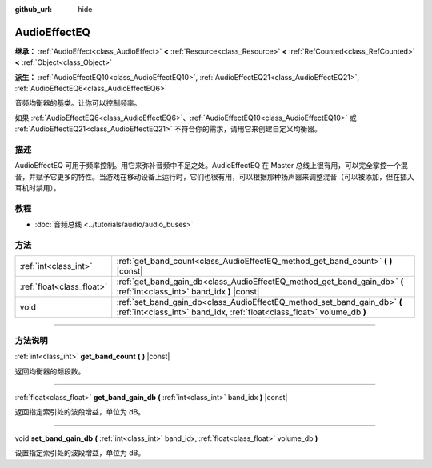:github_url: hide

.. DO NOT EDIT THIS FILE!!!
.. Generated automatically from Godot engine sources.
.. Generator: https://github.com/godotengine/godot/tree/master/doc/tools/make_rst.py.
.. XML source: https://github.com/godotengine/godot/tree/master/doc/classes/AudioEffectEQ.xml.

.. _class_AudioEffectEQ:

AudioEffectEQ
=============

**继承：** :ref:`AudioEffect<class_AudioEffect>` **<** :ref:`Resource<class_Resource>` **<** :ref:`RefCounted<class_RefCounted>` **<** :ref:`Object<class_Object>`

**派生：** :ref:`AudioEffectEQ10<class_AudioEffectEQ10>`, :ref:`AudioEffectEQ21<class_AudioEffectEQ21>`, :ref:`AudioEffectEQ6<class_AudioEffectEQ6>`

音频均衡器的基类。让你可以控制频率。

如果 :ref:`AudioEffectEQ6<class_AudioEffectEQ6>`\ 、\ :ref:`AudioEffectEQ10<class_AudioEffectEQ10>` 或 :ref:`AudioEffectEQ21<class_AudioEffectEQ21>` 不符合你的需求，请用它来创建自定义均衡器。

.. rst-class:: classref-introduction-group

描述
----

AudioEffectEQ 可用于频率控制。用它来弥补音频中不足之处。AudioEffectEQ 在 Master 总线上很有用，可以完全掌控一个混音，并赋予它更多的特性。当游戏在移动设备上运行时，它们也很有用，可以根据那种扬声器来调整混音（可以被添加，但在插入耳机时禁用）。

.. rst-class:: classref-introduction-group

教程
----

- :doc:`音频总线 <../tutorials/audio/audio_buses>`

.. rst-class:: classref-reftable-group

方法
----

.. table::
   :widths: auto

   +---------------------------+------------------------------------------------------------------------------------------------------------------------------------------------------+
   | :ref:`int<class_int>`     | :ref:`get_band_count<class_AudioEffectEQ_method_get_band_count>` **(** **)** |const|                                                                 |
   +---------------------------+------------------------------------------------------------------------------------------------------------------------------------------------------+
   | :ref:`float<class_float>` | :ref:`get_band_gain_db<class_AudioEffectEQ_method_get_band_gain_db>` **(** :ref:`int<class_int>` band_idx **)** |const|                              |
   +---------------------------+------------------------------------------------------------------------------------------------------------------------------------------------------+
   | void                      | :ref:`set_band_gain_db<class_AudioEffectEQ_method_set_band_gain_db>` **(** :ref:`int<class_int>` band_idx, :ref:`float<class_float>` volume_db **)** |
   +---------------------------+------------------------------------------------------------------------------------------------------------------------------------------------------+

.. rst-class:: classref-section-separator

----

.. rst-class:: classref-descriptions-group

方法说明
--------

.. _class_AudioEffectEQ_method_get_band_count:

.. rst-class:: classref-method

:ref:`int<class_int>` **get_band_count** **(** **)** |const|

返回均衡器的频段数。

.. rst-class:: classref-item-separator

----

.. _class_AudioEffectEQ_method_get_band_gain_db:

.. rst-class:: classref-method

:ref:`float<class_float>` **get_band_gain_db** **(** :ref:`int<class_int>` band_idx **)** |const|

返回指定索引处的波段增益，单位为 dB。

.. rst-class:: classref-item-separator

----

.. _class_AudioEffectEQ_method_set_band_gain_db:

.. rst-class:: classref-method

void **set_band_gain_db** **(** :ref:`int<class_int>` band_idx, :ref:`float<class_float>` volume_db **)**

设置指定索引处的波段增益，单位为 dB。

.. |virtual| replace:: :abbr:`virtual (本方法通常需要用户覆盖才能生效。)`
.. |const| replace:: :abbr:`const (本方法没有副作用。不会修改该实例的任何成员变量。)`
.. |vararg| replace:: :abbr:`vararg (本方法除了在此处描述的参数外，还能够继续接受任意数量的参数。)`
.. |constructor| replace:: :abbr:`constructor (本方法用于构造某个类型。)`
.. |static| replace:: :abbr:`static (调用本方法无需实例，所以可以直接使用类名调用。)`
.. |operator| replace:: :abbr:`operator (本方法描述的是使用本类型作为左操作数的有效操作符。)`
.. |bitfield| replace:: :abbr:`BitField (这个值是由下列标志构成的位掩码整数。)`
